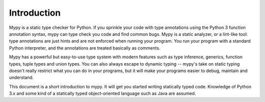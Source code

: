 Introduction
============

Mypy is a static type checker for Python. If you sprinkle your code
with type annotations using the Python 3 function annotation syntax,
mypy can type check you code and find common bugs. Mypy is a static
analyzer, or a lint-like tool: type annotations are just hints and are
not enforced when running your program. You run your program with a
standard Python interpreter, and the annotations are treated basically
as comments.

Mypy has a powerful but easy-to-use type system with modern features
such as type inference, generics, function types, tuple types and
union types. You can also always escape to dynamic typing -- mypy's
take on static typing doesn't really restrict what you can do in your
programs, but it will make your programs easier to debug, maintain and
understand.

This document is a short introduction to mypy. It will get you started
writing statically typed code. Knowledge of Python 3.x and some kind
of a statically typed object-oriented language such as Java are
assumed.
